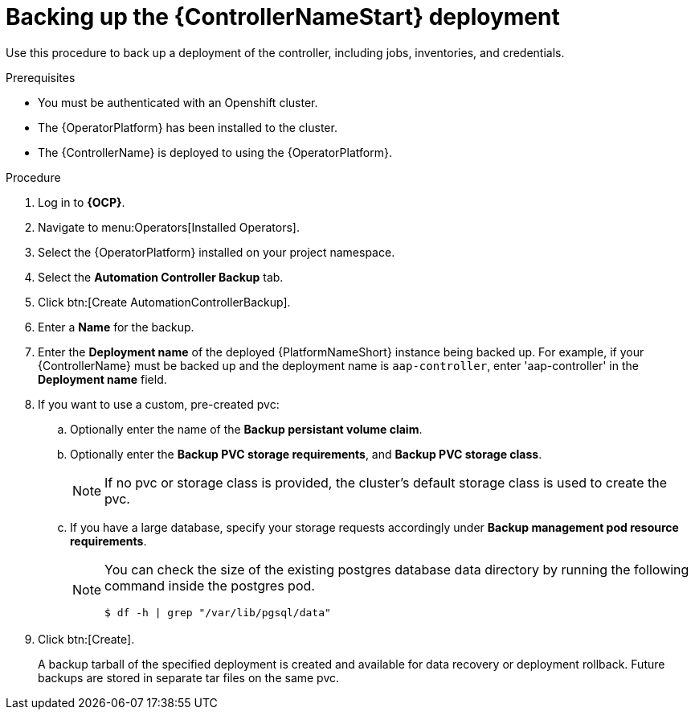 [id="aap-controller-backup"]

= Backing up the {ControllerNameStart} deployment

[role=_abstract]
Use this procedure to back up a deployment of the controller, including jobs, inventories, and credentials.

.Prerequisites

* You must be authenticated with an Openshift cluster.
* The {OperatorPlatform} has been installed to the cluster.
* The {ControllerName} is deployed to using the {OperatorPlatform}.

.Procedure
. Log in to *{OCP}*.
. Navigate to menu:Operators[Installed Operators].
. Select the {OperatorPlatform} installed on your project namespace.
. Select the *Automation Controller Backup* tab.
. Click btn:[Create AutomationControllerBackup].
. Enter a *Name* for the backup.
. Enter the *Deployment name* of the deployed {PlatformNameShort} instance being backed up. 
For example, if your {ControllerName} must be backed up and the deployment name is `aap-controller`, enter 'aap-controller' in the *Deployment name* field.
. If you want to use a custom, pre-created pvc:
.. Optionally enter the name of the *Backup persistant volume claim*.
.. Optionally enter the *Backup PVC storage requirements*, and *Backup PVC storage class*.
+
[NOTE]
====
If no pvc or storage class is provided, the cluster's default storage class is used to create the pvc.
====
+
.. If you have a large database, specify your storage requests accordingly under *Backup management pod resource requirements*.
+
[NOTE]
====
You can check the size of the existing postgres database data directory by running the following command inside the postgres pod.
----
$ df -h | grep "/var/lib/pgsql/data"
----
====
. Click btn:[Create].
+
A backup tarball of the specified deployment is created and available for data recovery or deployment rollback. Future backups are stored in separate tar files on the same pvc.
